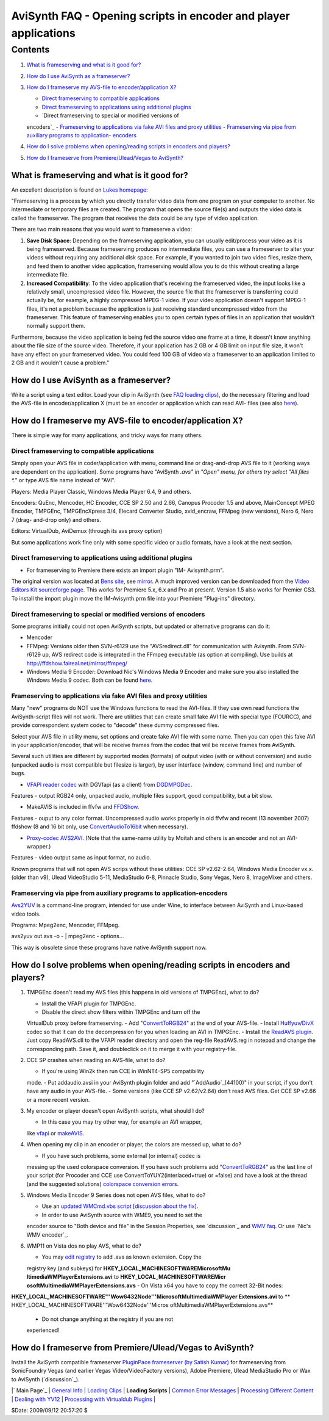 
AviSynth FAQ - Opening scripts in encoder and player applications
==================================================


Contents
--------

1.  `What is frameserving and what is it good for?`_
2.  `How do I use AviSynth as a frameserver?`_
3.  `How do I frameserve my AVS-file to encoder/application X?`_

    -   `Direct frameserving to compatible applications`_
    -   `Direct frameserving to applications using additional plugins`_
    -   `Direct frameserving to special or modified versions of
    encoders`_
    -   `Frameserving to applications via fake AVI files and proxy
    utilities`_
    -   `Frameserving via pipe from auxiliary programs to application-
    encoders`_

4.  `How do I solve problems when opening/reading scripts in encoders and
    players?`_
5.  `How do I frameserve from Premiere/Ulead/Vegas to AviSynth?`_


What is frameserving and what is it good for?
~~~~~~~~~~~~~~~~~~~~~~~~~~~~~~~~~~~~~~~~~~~~~

An excellent description is found on `Lukes homepage`_:

"Frameserving is a process by which you directly transfer video data from one
program on your computer to another. No intermediate or temporary files are
created. The program that opens the source file(s) and outputs the video data
is called the frameserver. The program that receives the data could be any
type of video application.

There are two main reasons that you would want to frameserve a video:

1.  **Save Disk Space**: Depending on the frameserving application, you
    can usually edit/process your video as it is being frameserved. Because
    frameserving produces no intermediate files, you can use a frameserver to
    alter your videos without requiring any additional disk space. For
    example, if you wanted to join two video files, resize them, and feed
    them to another video application, frameserving would allow you to do
    this without creating a large intermediate file.
2.  **Increased Compatibility**: To the video application that's
    receiving the frameserved video, the input looks like a relatively small,
    uncompressed video file. However, the source file that the frameserver is
    transferring could actually be, for example, a highly compressed MPEG-1
    video. If your video application doesn't support MPEG-1 files, it's not a
    problem because the application is just receiving standard uncompressed
    video from the frameserver. This feature of frameserving enables you to
    open certain types of files in an application that wouldn't normally
    support them.

Furthermore, because the video application is being fed the source video one
frame at a time, it doesn't know anything about the file size of the source
video. Therefore, if your application has 2 GB or 4 GB limit on input file
size, it won't have any effect on your frameserved video. You could feed 100
GB of video via a frameserver to an application limited to 2 GB and it
wouldn't cause a problem."


How do I use AviSynth as a frameserver?
~~~~~~~~~~~~~~~~~~~~~~~~~~~~~~~~~~~~~~~

Write a script using a text editor. Load your clip in AviSynth (see `FAQ
loading clips`_), do the necessary filtering and load the AVS-file in
encoder/application X (must be an encoder or application which can read AVI-
files (see also `here`_).


How do I frameserve my AVS-file to encoder/application X?
~~~~~~~~~~~~~~~~~~~~~~~~~~~~~~~~~~~~~~~~~~~~~~~~~~~~~~~~~

There is simple way for many applications, and tricky ways for many others.


Direct frameserving to compatible applications
::::::::::::::::::::::::::::::::::::::::::::::

Simply open your AVS file in coder/application with menu, command line or
drag-and-drop AVS file to it (working ways are dependent on the application).
Some programs have "AviSynth *.avs" in "Open" menu, for others try select
"All files *.*" or type AVS file name instead of "AVI".

Players: Media Player Classic, Windows Media Player 6.4, 9 and others.

Encoders: QuEnc, Mencoder, HC Encoder, CCE SP 2.50 and 2.66, Canopus Procoder
1.5 and above, MainConcept MPEG Encoder, TMPGEnc, TMPGEncXpress 3/4, Elecard
Converter Studio, xvid_encraw, FFMpeg (new versions), Nero 6, Nero 7 (drag-
and-drop only) and others.

Editors: VirtualDub, AviDemux (through its avs proxy option)

But some applications work fine only with some specific video or audio
formats, have a look at the next section.


Direct frameserving to applications using additional plugins
::::::::::::::::::::::::::::::::::::::::::::::::::::::::::::

-   For frameserving to Premiere there exists an import plugin "IM-
    Avisynth.prm".

The original version was located at `Bens site`_, see `mirror`_. A much
improved version can be downloaded from the `Video Editors Kit sourceforge
page`_. This works for Premiere 5.x, 6.x and Pro at present. Version 1.5 also
works for Premier CS3. To install the import plugin move the IM-Avisynth.prm
file into your Premiere "Plug-ins" directory.


Direct frameserving to special or modified versions of encoders
:::::::::::::::::::::::::::::::::::::::::::::::::::::::::::::::

Some programs initially could not open AviSynth scripts, but updated or
alternative programs can do it:

-   Mencoder
-   FFMpeg: Versions older then SVN-r6129 use the "AVSredirect.dll" for
    communication with Avisynth. From SVN-r6129 up, AVS redirect code is
    integrated in the FFmpeg executable (as option at compiling). Use builds
    at `http://ffdshow.faireal.net/mirror/ffmpeg/`_
-   Windows Media 9 Encoder: Download Nic's Windows Media 9 Encoder and
    make sure you also installed the Windows Media 9 codec. Both can be found
    `here`_.


Frameserving to applications via fake AVI files and proxy utilities
:::::::::::::::::::::::::::::::::::::::::::::::::::::::::::::::::::

Many "new" programs do NOT use the Windows functions to read the AVI-files.
If they use own read functions the AviSynth-script files will not work. There
are utilities that can create small fake AVI file with special type (FOURCC),
and provide correspondent system codec to "decode" these dummy compressed
files.

Select your AVS file in utility menu, set options and create fake AVI file
with some name. Then you can open this fake AVI in your application/encoder,
that will be receive frames from the codec that wiil be receive frames from
AviSynth.

Several such utilities are different by supported modes (formats) of output
video (with or without conversion) and audio (unpacked audio is most
compatible but filesize is larger), by user interface (window, command line)
and number of bugs.

-   `VFAPI reader codec`_ with DGVfapi (as a client) from `DGDMPGDec`_.

Features - output RGB24 only, unpacked audio, multiple files support, good
compatibility, but a bit slow.

-   MakeAVIS is included in ffvfw and `FFDShow`_.

Features - ouput to any color format. Uncompressed audio works properly in
old ffvfw and recent (13 november 2007) ffdshow (8 and 16 bit only, use
`ConvertAudioTo16bit`_ when necessary).

-   `Proxy-codec AVS2AVI`_. (Note that the same-name utility by Moitah
    and others is an encoder and not an AVI-wrapper.)

Features - video output same as input format, no audio.

Known programs that will not open AVS scrips without these utilities:
CCE SP v2.62-2.64, Windows Media Encoder vx.x. (older than v9), Ulead
VideoStudio 5-11, MediaStudio 6-8, Pinnacle Studio, Sony Vegas, Nero 8,
ImageMixer and others.


Frameserving via pipe from auxiliary programs to application-encoders
:::::::::::::::::::::::::::::::::::::::::::::::::::::::::::::::::::::

`Avs2YUV`_ is a command-line program, intended for use under Wine, to
interface between AviSynth and Linux-based video tools.

Programs: Mpeg2enc, Mencoder, FFMpeg.

avs2yuv out.avs -o - | mpeg2enc - options...

This way is obsolete since these programs have native AviSynth support now.


How do I solve problems when opening/reading scripts in encoders and players?
~~~~~~~~~~~~~~~~~~~~~~~~~~~~~~~~~~~~~~~~~~~~~~~~~~~~~~~~~~~~~~~~~~~~~~~~~~~~~

1.  TMPGEnc doesn't read my AVS files (this happens in old versions of
    TMPGEnc), what to do?

    -   Install the VFAPI plugin for TMPGEnc.
    -   Disable the direct show filters within TMPGEnc and turn off the
    VirtualDub proxy before frameserving.
    -   Add "`ConvertToRGB24`_" at the end of your AVS-file.
    -   Install `Huffyuv`_/`DivX`_ codec so that it can do the
    decompression for you when loading an AVI in TMPGEnc.
    -   Install the `ReadAVS plugin`_. Just copy ReadAVS.dll to the VFAPI
    reader directory and open the reg-file ReadAVS.reg in notepad and change
    the corresponding path. Save it, and doubleclick on it to merge it with
    your registry-file.

2.  CCE SP crashes when reading an AVS-file, what to do?

    -   If you're using Win2k then run CCE in WinNT4-SP5 compatibility
    mode.
    -   Put addaudio.avsi in your AviSynth plugin folder and add
    "`AddAudio`_(44100)" in your script, if you don't have any audio in your
    AVS-file.
    -   Some versions (like CCE SP v2.62/v2.64) don't read AVS files. Get
    CCE SP v2.66 or a more recent version.

3.  My encoder or player doesn't open AviSynth scripts, what should I do?

    -   In this case you may try other way, for example an AVI wrapper,
    like `vfapi`_ or `makeAVIS`_.

4.  When opening my clip in an encoder or player, the colors are messed
    up, what to do?

    -   If you have such problems, some external (or internal) codec is
    messing up the used colorspace conversion. If you have such problems add
    "`ConvertToRGB24`_" as the last line of your script (for Procoder and CCE
    use ConvertToYUY2(interlaced=true) or =false) and have a look at the
    thread (and the suggested solutions) `colorspace conversion errors`_.

5.  Windows Media Encoder 9 Series does not open AVS files, what to do?

    -   Use an `updated WMCmd.vbs script`_ [`discussion about the fix`_].

    -   In order to use AviSynth source with WME9, you need to set the
    encoder source to "Both device and file" in the Session Properties, see
    `discussion`_ and `WMV faq`_. Or use `Nic's WMV encoder`_.

6.  WMP11 on Vista dos no play AVS, what to do?

    -   You may `edit registry`_ to add .avs as known extension. Copy the
    registry key (and subkeys) for **HKEY_LOCAL_MACHINE\SOFTWARE\Microsoft\Mu
    ltimedia\WMPlayer\Extensions\.avi** to **HKEY_LOCAL_MACHINE\SOFTWARE\Micr
    osoft\Multimedia\WMPlayer\Extensions\.avs**
    -   On Vista x64 you have to copy the correct 32-Bit nodes:
**HKEY_LOCAL_MACHINE\SOFTWARE\'''Wow6432Node'''\Microsoft\Multimedia\WMPlayer
\Extensions\.avi** to ** HKEY_LOCAL_MACHINE\SOFTWARE\'''Wow6432Node'''\Micros
oft\Multimedia\WMPlayer\Extensions\.avs**
    -   Do not change anything at the registry if you are not
    experienced!


How do I frameserve from Premiere/Ulead/Vegas to AviSynth?
~~~~~~~~~~~~~~~~~~~~~~~~~~~~~~~~~~~~~~~~~~~~~~~~~~~~~~~~~~

Install the AviSynth compatible frameserver `PluginPace frameserver (by
Satish Kumar)`_ for frameserving from SonicFoundry Vegas (and earlier Vegas
Video/VideoFactory versions), Adobe Premiere, Ulead MediaStudio Pro or Wax to
AviSynth (`discussion`_).

|` Main Page`_ | `General Info`_ | `Loading Clips`_ | **Loading Scripts** |
`Common Error Messages`_ | `Processing Different Content`_ | `Dealing with
YV12`_ | `Processing with Virtualdub Plugins`_ |

$Date: 2009/09/12 20:57:20 $

.. _What is frameserving and what is it good for?:
    #What_is_frameserving_and_what_is_it_good_for.3F
.. _How do I use AviSynth as a frameserver?:
    #How_do_I_use_AviSynth_as_a_frameserver.3F
.. _How do I frameserve my AVS-file to encoder/application X?:
    #How_do_I_frameserve_my_AVS-file_to_encoder.2Fapplication_X.3F
.. _Direct frameserving to compatible applications:
    #Direct_frameserving_to_compatible_applications
.. _Direct frameserving to applications using additional plugins:
    #Direct_frameserving_to_applications_using_additional_plugins
.. _Direct frameserving to special or modified versions of encoders:
    #Direct_frameserving_to_special_or_modified_versions_of_encoders
.. _Frameserving         to applications via fake AVI files and proxy
    utilities:
    #Frameserving_to_applications_via_fake_AVI_files_and_proxy_utilities
.. _Frameserving via pipe from auxiliary programs to application-
    encoders: #Frameserving_via_pipe_from_auxiliary_program_to_application-
    encoders
.. _How     do I solve problems when opening/reading scripts in encoders
    and players?: #How_do_I_solve_problems_when_opening.2Freading_scripts_in_
    encoders_and_players.3F
.. _How do I frameserve from Premiere/Ulead/Vegas to AviSynth?:
    #How_do_I_frameserve_from_Premiere.2FUlead.2FVegas_to_AviSynth.3F
.. _Lukes homepage: http:///neuron2.net/lvg/frameserving.html
    (http:///neuron2.net/lvg/frameserving.html)
.. _FAQ loading clips: faq_loading_clips.htm
.. _Bens site: http://math.berkeley.edu/~benrg/avisynth-premiere.html
    (http://math.berkeley.edu/~benrg/avisynth-premiere.html)
.. _mirror: http://neuron2.net/www.math.berkeley.edu/benrg/avisynth-
    premiere.html
.. _Video Editors Kit sourceforge page:
    http://sourceforge.net/projects/videoeditorskit/
    (http://sourceforge.net/projects/videoeditorskit/)
.. _http://ffdshow.faireal.net/mirror/ffmpeg/:
    http://ffdshow.faireal.net/mirror/ffmpeg/
    (http://ffdshow.faireal.net/mirror/ffmpeg/)
.. _here: http://nic.dnsalias.com/WM9Enc.html
    (http://nic.dnsalias.com/WM9Enc.html)
.. _VFAPI     reader codec:
    http://www.doom9.org/Soft21/SupportUtils/VFAPIConv-1.05-EN.zip
    (http://www.doom9.org/Soft21/SupportUtils/VFAPIConv-1.05-EN.zip)
.. _DGDMPGDec: http://neuron2.net/dgmpgdec/dgmpgdec.html
    (http://neuron2.net/dgmpgdec/dgmpgdec.html)
.. _FFDShow: http://sourceforge.net/project/showfiles.php?group_id=173941
    (http://sourceforge.net/project/showfiles.php?group_id=173941)
.. _ConvertAudioTo16bit: corefilters/convertaudio.htm
    (ConvertAudioTo16bit)
.. _Proxy-codec     AVS2AVI: http://hmd.c58.ru/files.html
    (http://hmd.c58.ru/files.html)
.. _Avs2YUV: http://akuvian.org/src/avisynth/avs2yuv/
    (http://akuvian.org/src/avisynth/avs2yuv/)
.. _ConvertToRGB24: corefilters/convert.htm (ConvertToRGB24)
.. _Huffyuv: http://avisynth.org/mediawiki/Huffyuv (Huffyuv)
.. _DivX: http://avisynth.org/mediawiki/DivX (DivX)
.. _ReadAVS         plugin: http://www.math.berkeley.edu/~benrg/avisynth
    /tmpgenc-readavs.zip (http://www.math.berkeley.edu/~benrg/avisynth
    /tmpgenc-readavs.zip)
.. _AddAudio: http://avisynth.org/mediawiki/AddAudio (AddAudio)
.. _vfapi: http://avisynth.org/mediawiki/Vfapi (Vfapi)
.. _makeAVIS: http://avisynth.org/mediawiki/MakeAVIS (MakeAVIS)
.. _colorspace         conversion errors:
    http://forum.doom9.org/showthread.php?s=&threadid=27932
    (http://forum.doom9.org/showthread.php?s=&threadid=27932)
.. _updated WMCmd.vbs script: http://www.citizeninsomniac.com/WMV/#WMCmd
.. _discussion         about the fix:
    http://forum.doom9.org/showthread.php?t=65638
.. _discussion: http://forum.doom9.org/showthread.php?t=48477
    (http://forum.doom9.org/showthread.php?t=48477)
.. _WMV         faq: http://forum.doom9.org/showthread.php?t=112634
    (http://forum.doom9.org/showthread.php?t=112634)
.. _edit         registry: http://forum.doom9.org/showthread.php?t=121674
    (http://forum.doom9.org/showthread.php?t=121674)
.. _PluginPace frameserver (by Satish Kumar):
    http://www.debugmode.com/pluginpac/frameserver.php
    (http://www.debugmode.com/pluginpac/frameserver.php)
.. _discussion: http://forum.doom9.org/showthread.php@s=&threadid=51242
    (http://forum.doom9.org/showthread.php@s=&threadid=51242)
.. _ Main Page: faq_sections.htm (AviSynth FAQ)
.. _General Info: faq_general_info.htm
.. _Loading Clips: faq_loading_clips.htm (FAQ loading clips)
.. _Common Error Messages: faq_common_errors.htm (FAQ common errors)
.. _Processing Different Content: faq_different_types_content.htm (FAQ
    different types content)
.. _Dealing with YV12: faq_yv12.htm (FAQ YV12)
.. _Processing with Virtualdub Plugins: faq_using_virtualdub_plugins.htm
    (FAQ using virtualdub plugins)
